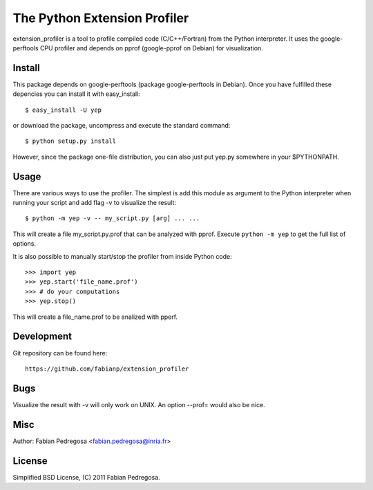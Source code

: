 ===============================
The Python Extension Profiler
===============================

extension_profiler is a tool to profile compiled code (C/C++/Fortran) from the Python
interpreter. It uses the google-perftools CPU profiler and depends on
pprof (google-pprof on Debian) for visualization.


Install
-------

This package depends on google-perftools (package google-perftools in
Debian). Once you have fulfilled these depencies you can install it
with easy_install::

    $ easy_install -U yep

or download the package, uncompress and execute the standard command::

    $ python setup.py install

However, since the package one-file distribution, you can also just
put yep.py somewhere in your $PYTHONPATH.


Usage
-----

There are various ways to use the profiler. The simplest is add this
module as argument to the Python interpreter when running your
script and add flag -v to visualize the result::

    $ python -m yep -v -- my_script.py [arg] ... ...

This will create a file my_script.py.prof that can be analyzed with
pprof. Execute ``python -m yep`` to get the full list of options.

It is also possible to manually start/stop the profiler from inside
Python code::

    >>> import yep
    >>> yep.start('file_name.prof')
    >>> # do your computations
    >>> yep.stop()

This will create a file_name.prof to be analized with pperf.


Development
-----------

Git repository can be found here::

    https://github.com/fabianp/extension_profiler


Bugs
----

Visualize the result with -v will only work on UNIX. An option --prof=
would also be nice.


Misc
----

Author: Fabian Pedregosa <fabian.pedregosa@inria.fr>


License
-------

Simplified BSD License, (C) 2011 Fabian Pedregosa.
